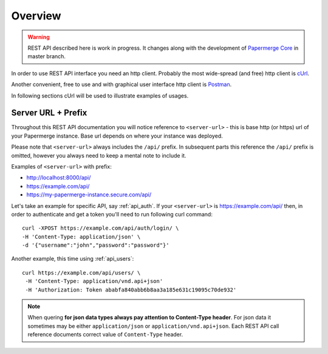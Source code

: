 Overview
=========

.. warning::

  REST API described here is work in progress. It changes
  along with the development of `Papermerge Core <https://github.com/papermerge/papermerge-core>`_ in master branch.

In order to use REST API interface you need an http client. Probably the most
wide-spread (and free) http client is `cUrl <https://en.wikipedia.org/wiki/CURL>`_.

Another convenient, free to use and with graphical user interface http client is
`Postman <https://www.postman.com/>`_.

In following sections cUrl will be used to illustrate examples of usages.

Server URL + Prefix
--------------------

Throughout this REST API documentation you will notice reference to
``<server-url>`` - this is base http (or https) url of your Papermerge instance. Base url depends on where your instance was deployed.

Please note that ``<server-url>`` always includes the ``/api/`` prefix.
In subsequent parts this reference the ``/api/`` prefix is omitted, however
you always need to keep a mental note to include it.

Examples of
``<server-url>`` with prefix:

* http://localhost:8000/api/
* https://example.com/api/
* https://my-papermerge-instance.secure.com/api/

Let's take an example for specific API, say :ref:`api_auth`. If your ``<server-url>``
is https://example.com/api/ then, in order to authenticate and get a token you'll need to run
following curl command::

  curl -XPOST https://example.com/api/auth/login/ \
  -H 'Content-Type: application/json' \
  -d '{"username":"john","password":"password"}'

Another example, this time using :ref:`api_users`::

   curl https://example.com/api/users/ \
    -H 'Content-Type: application/vnd.api+json'
    -H 'Authorization: Token ababfa840abb6b8aa3a185e631c19095c70de932'

.. note:: When quering **for json data types always pay attention to
   Content-Type header**. For json data it sometimes may be either
   ``application/json`` or ``application/vnd.api+json``. Each REST API call
   reference documents correct value of ``Content-Type`` header.
